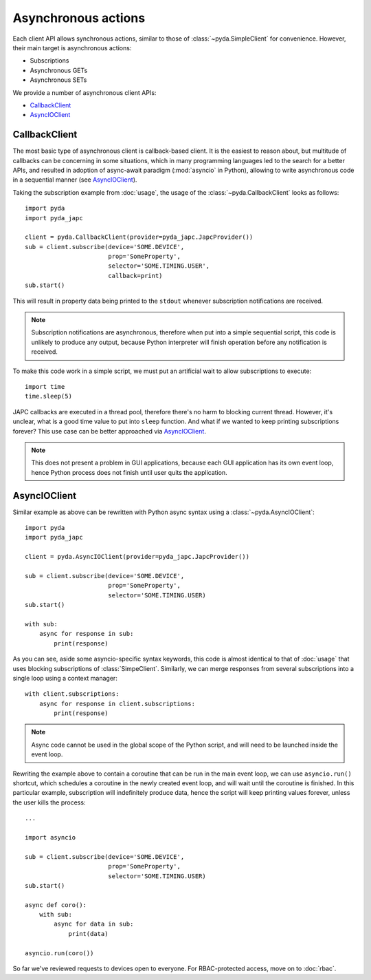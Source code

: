 Asynchronous actions
====================

Each client API allows synchronous actions, similar to those of :class:`~pyda.SimpleClient` for convenience.
However, their main target is asynchronous actions:

- Subscriptions
- Asynchronous GETs
- Asynchronous SETs

We provide a number of asynchronous client APIs:

* `CallbackClient`_
* `AsyncIOClient`_


CallbackClient
--------------

The most basic type of asynchronous client is callback-based client. It is the easiest to reason about,
but multitude of callbacks can be concerning in some situations, which in many programming languages led to the search
for a better APIs, and resulted in adoption of async-await paradigm (:mod:`asyncio` in Python), allowing to write
asynchronous code in a sequential manner (see `AsyncIOClient`_).

Taking the subscription example from :doc:`usage`, the usage of the :class:`~pyda.CallbackClient` looks as follows::

    import pyda
    import pyda_japc

    client = pyda.CallbackClient(provider=pyda_japc.JapcProvider())
    sub = client.subscribe(device='SOME.DEVICE',
                           prop='SomeProperty',
                           selector='SOME.TIMING.USER',
                           callback=print)
    sub.start()

This will result in property data being printed to the ``stdout`` whenever subscription notifications are received.

.. note:: Subscription notifications are asynchronous, therefore when put into a simple sequential script, this code
          is unlikely to produce any output, because Python interpreter will finish operation before any notification
          is received.

To make this code work in a simple script, we must put an artificial wait to allow subscriptions to execute::

    import time
    time.sleep(5)

JAPC callbacks are executed in a thread pool, therefore there's no harm to blocking current thread. However, it's
unclear, what is a good time value to put into ``sleep`` function. And what if we wanted to keep printing subscriptions
forever? This use case can be better approached via `AsyncIOClient`_.

.. note:: This does not present a problem in GUI applications, because each GUI application has its own event loop,
          hence Python process does not finish until user quits the application.


AsyncIOClient
-------------

Similar example as above can be rewritten with Python async syntax using a :class:`~pyda.AsyncIOClient`::

    import pyda
    import pyda_japc

    client = pyda.AsyncIOClient(provider=pyda_japc.JapcProvider())

    sub = client.subscribe(device='SOME.DEVICE',
                           prop='SomeProperty',
                           selector='SOME.TIMING.USER)
    sub.start()

    with sub:
        async for response in sub:
            print(response)

As you can see, aside some asyncio-specific syntax keywords, this code is almost identical to that of :doc:`usage`
that uses blocking subscriptions of :class:`SimpeClient`. Similarly, we can merge responses from several subscriptions
into a single loop using a context manager::

    with client.subscriptions:
        async for response in client.subscriptions:
            print(response)

.. note:: Async code cannot be used in the global scope of the Python script, and will need to be launched inside the
          event loop.

Rewriting the example above to contain a coroutine that can be run in the main event loop, we can use ``asyncio.run()``
shortcut, which schedules a coroutine in the newly created event loop, and will wait until the coroutine is
finished. In this particular example, subscription will indefinitely produce data, hence the script will keep printing
values forever, unless the user kills the process::

    ...

    import asyncio

    sub = client.subscribe(device='SOME.DEVICE',
                           prop='SomeProperty',
                           selector='SOME.TIMING.USER)
    sub.start()

    async def coro():
        with sub:
            async for data in sub:
                print(data)

    asyncio.run(coro())

So far we've reviewed requests to devices open to everyone. For RBAC-protected access, move on to :doc:`rbac`.
